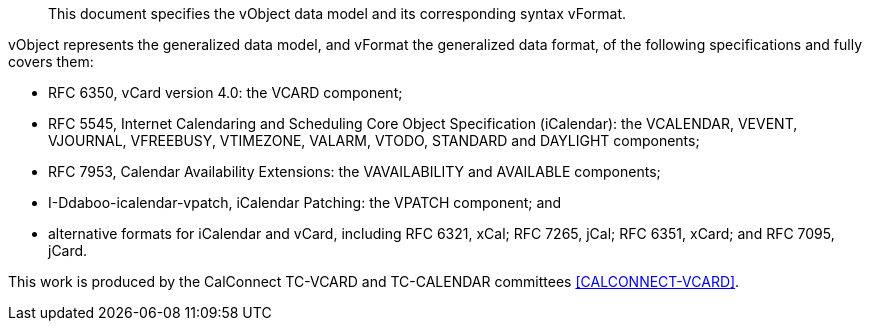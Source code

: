 [abstract]

This document specifies the vObject data model and its corresponding
syntax vFormat.

vObject represents the generalized data model, and vFormat
the generalized data format, of the following specifications
and fully covers them:

* RFC 6350, vCard version 4.0: the VCARD component;

* RFC 5545, Internet Calendaring and Scheduling Core Object Specification (iCalendar): the VCALENDAR, VEVENT, VJOURNAL, VFREEBUSY, VTIMEZONE, VALARM, VTODO, STANDARD and DAYLIGHT components;

* RFC 7953, Calendar Availability Extensions: the VAVAILABILITY and AVAILABLE components;

* I-Ddaboo-icalendar-vpatch, iCalendar Patching: the VPATCH component; and

* alternative formats for iCalendar and vCard, including
RFC 6321, xCal;
RFC 7265, jCal;
RFC 6351, xCard; and
RFC 7095, jCard.

This work is produced by the CalConnect TC-VCARD and TC-CALENDAR committees
<<CALCONNECT-VCARD>>.